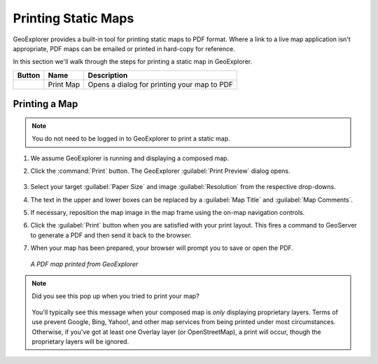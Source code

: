 .. _geoexplorer.printing:

Printing Static Maps
====================

GeoExplorer provides a built-in tool for printing static maps to PDF format. Where a link to a live map application isn't appropriate, PDF maps can be emailed or printed in hard-copy for reference.

In this section we'll walk through the steps for printing a static map in GeoExplorer.

.. list-table::
   :header-rows: 1 

   * - Button
     - Name
     - Description
   * - .. image:: img/gx_icon_printmap.png
     - Print Map
     - Opens a dialog for printing your map to PDF
	     
Printing a Map
--------------

.. note:: You do not need to be logged in to GeoExplorer to print a static map.

#. We assume GeoExplorer is running and displaying a composed map.

#. Click the :command:`Print` button. The GeoExplorer :guilabel:`Print Preview` dialog opens.

   .. figure:: img/gx_dialog_printpreview.png
      :align: center

#. Select your target :guilabel:`Paper Size` and image :guilabel:`Resolution` from the respective drop-downs.

#. The text in the upper and lower boxes can be replaced by a :guilabel:`Map Title` and :guilabel:`Map Comments`.

#. If necessary, reposition the map image in the map frame using the on-map navigation controls.

#. Click the :guilabel:`Print` button when you are satisfied with your print layout. This fires a command to GeoServer to generate a PDF and then send it back to the browser.

#. When your map has been prepared, your browser will prompt you to save or open the PDF.

   .. figure:: img/gx_print_pdf.png
      :align: center
      
      *A PDF map printed from GeoExplorer*

.. note::

   Did you see this pop up when you tried to print your map?

      .. figure:: img/gx_dialog_noprintlayers.png
         :align: center

   You'll typically see this message when your composed map is *only* displaying proprietary layers. Terms of use prevent Google, Bing, Yahoo!, and other map services from being printed under most circumstances. Otherwise, if you've got at least one Overlay layer (or OpenStreetMap), a print will occur, though the proprietary layers will be ignored.